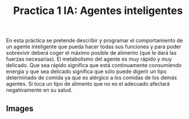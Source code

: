 #+title: Practica 1 IA: Agentes inteligentes

#+HTML:<a href="https://www.uib.eu//"><img alt="UIB logo" height="160" align = "left" src="https://upload.wikimedia.org/wikipedia/commons/thumb/9/90/Escut_UIB.svg/1058px-Escut_UIB.svg.png"></a>
En esta práctica se pretende describir y programar el comportamiento de un agente inteligente que pueda hacer todas sus funciones y para poder sobrevivir deberá coger el máximo posible de alimento (que le dará las fuerzas necesarias). El metabolismo del agente es muy rápido y muy delicado. Que sea rápido significa que está continuamente consumiendo energia y que sea delicado significa que sólo puede digerir un tipo determinado de comida ya que es alérgico a los comidas de los demás agentes. Si toca un tipo de alimento que no es el adecuado afectará negativamente en su salud.

** Images
[[https://cdn.discordapp.com/attachments/438571019628707841/906841137887723540/unknown.png]]
